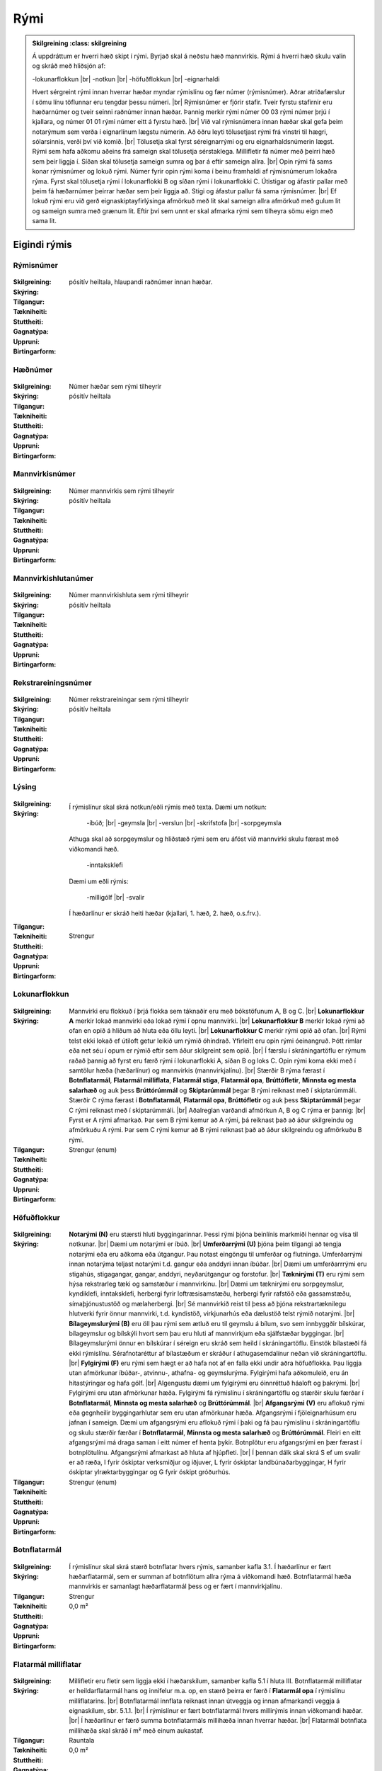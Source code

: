 Rými
======

.. admonition:: Skilgreining
    :class: skilgreining
    
  Á uppdráttum er hverri hæð skipt í rými. Byrjað skal á neðstu hæð mannvirkis. Rými á hverri hæð skulu valin og skráð með hliðsjón af:

  -lokunarflokkun	
  |br| -notkun	
  |br| -höfuðflokkun	
  |br| -eignarhaldi	

  Hvert sérgreint rými innan hverrar hæðar myndar rýmislínu og fær númer (rýmisnúmer). Aðrar atriðafærslur í sömu línu töflunnar eru tengdar þessu númeri.
  |br| Rýmisnúmer er fjórir stafir. Tveir fyrstu stafirnir eru hæðarnúmer og tveir seinni raðnúmer innan hæðar.  Þannig merkir rými númer 00 03 rými númer þrjú í kjallara, og númer 01 01 rými númer eitt á fyrstu hæð.
  |br| Við val rýmisnúmera innan hæðar skal gefa þeim notarýmum sem verða í eignarlínum lægstu númerin. Að öðru leyti tölusetjast rými frá vinstri til hægri, sólarsinnis, verði því við komið.
  |br| Tölusetja skal fyrst séreignarrými og eru eignarhaldsnúmerin lægst. Rými sem hafa aðkomu aðeins frá sameign skal tölusetja sérstaklega. Millifletir fá númer með þeirri hæð sem þeir liggja í. Síðan skal tölusetja sameign sumra og þar á eftir sameign allra.
  |br| Opin rými fá sams konar rýmisnúmer og lokuð rými. Númer fyrir opin rými koma í beinu framhaldi af rýmisnúmerum lokaðra rýma. Fyrst skal tölusetja rými í lokunarflokki B og síðan rými í lokunarflokki C. Útistigar og áfastir pallar með þeim fá hæðarnúmer þeirrar hæðar sem þeir liggja að. Stigi og áfastur pallur fá sama rýmisnúmer.
  |br| Ef lokuð rými eru við gerð eignaskiptayfirlýsinga afmörkuð með lit skal sameign allra afmörkuð með gulum lit og sameign sumra með grænum lit. Eftir því sem unnt er skal afmarka rými sem tilheyra sömu eign með sama lit.
    
Eigindi rýmis
-------------------


Rýmisnúmer
~~~~~~~~~~
  
 .. todo::
  Vantar að klára eigindi
  
:Skilgreining:
 

:Skýring:
  

:Tilgangur:
  
  
:Tækniheiti:
 
 
:Stuttheiti:
 

:Gagnatýpa:
 pósitív heiltala, hlaupandi raðnúmer innan hæðar. 
 
:Uppruni:
 
 
:Birtingarform: 
 
   
Hæðnúmer
~~~~~~~~
  
 .. todo::
  Vantar að klára eigindi
  
:Skilgreining:
 Númer hæðar sem rými tilheyrir

:Skýring:
  

:Tilgangur:
  
  
:Tækniheiti:
 
 
:Stuttheiti:
 

:Gagnatýpa:
 pósitív heiltala 
 
:Uppruni:
 
 
:Birtingarform: 
 
  
Mannvirkisnúmer
~~~~~~~~~~~~~~~
  
 .. todo::
  Vantar að klára eigindi
  
:Skilgreining:
 Númer mannvirkis sem rými tilheyrir

:Skýring:
  

:Tilgangur:
  
  
:Tækniheiti:
 
 
:Stuttheiti:
 

:Gagnatýpa:
 pósitív heiltala 
 
:Uppruni:
 
 
:Birtingarform: 
 
   
Mannvirkishlutanúmer
~~~~~~~~~~~~~~~~~~~~
  
 .. todo::
  Vantar að klára eigindi
  
:Skilgreining:
 Númer mannvirkishluta sem rými tilheyrir

:Skýring:
  

:Tilgangur:
  
  
:Tækniheiti:
 
 
:Stuttheiti:
 

:Gagnatýpa:
 pósitív heiltala 
 
:Uppruni:
 
 
:Birtingarform: 
 
  
Rekstrareiningsnúmer
~~~~~~~~~~~~~~~~~~~~
  
 .. todo::
  Vantar að klára eigindi
  
:Skilgreining:
 Númer rekstrareiningar sem rými tilheyrir

:Skýring:
  

:Tilgangur:
  
  
:Tækniheiti:
 
 
:Stuttheiti:
 

:Gagnatýpa:
 pósitív heiltala 
 
:Uppruni:
 
 
:Birtingarform: 
 
  
Lýsing
~~~~~~
  
 .. todo::
  Vantar að klára eigindi
  
:Skilgreining:
 
:Skýring:
  Í rýmislínur skal skrá notkun/eðli rýmis með texta. Dæmi um notkun:
  
	-íbúð;
	|br| -geymsla
	|br| -verslun
	|br| -skrifstofa
	|br| -sorpgeymsla
   
  Athuga skal að sorpgeymslur og hliðstæð rými sem eru áföst við mannvirki skulu færast með viðkomandi hæð.
   
	-inntaksklefi

  Dæmi um eðli rýmis:
  
	-milligólf
	|br| -svalir
  
  Í hæðarlínur er skráð heiti hæðar (kjallari, 1. hæð, 2. hæð, o.s.frv.).  

:Tilgangur:
  
  
:Tækniheiti:
 
 
:Stuttheiti:
 

:Gagnatýpa:
 Strengur 
 
:Uppruni:
 
 
:Birtingarform: 
 
  
Lokunarflokkun
~~~~~~~~~~~~~~
  
 .. todo::
  Vantar að klára eigindi
  
:Skilgreining:


:Skýring:
  Mannvirki eru flokkuð í þrjá flokka sem táknaðir eru með bókstöfunum A, B og C. 
  |br| **Lokunarflokkur A** merkir lokað mannvirki eða lokað rými í opnu mannvirki. 
  |br| **Lokunarflokkur B** merkir lokað rými að ofan en opið á hliðum að hluta eða öllu leyti. 
  |br| **Lokunarflokkur C** merkir rými opið að ofan.
  |br| Rými telst ekki lokað ef útiloft getur leikið um rýmið óhindrað. Yfirleitt eru opin rými óeinangruð. Þótt rimlar eða net séu í opum er rýmið eftir sem áður skilgreint sem opið.
  |br| Í færslu í skráningartöflu er rýmum raðað þannig að fyrst eru færð rými í lokunarflokki A, síðan B og loks C. Opin rými koma ekki með í samtölur hæða (hæðarlínur) og mannvirkis (mannvirkjalínu).
  |br| Stærðir B rýma færast í **Botnflatarmál**, **Flatarmál milliflata**, **Flatarmál stiga**, **Flatarmál opa**, **Brúttófletir**, **Minnsta og mesta salarhæð** og auk þess **Brúttórúmmál** og **Skiptarúmmál** þegar B rými reiknast með í skiptarúmmáli. Stærðir C rýma færast í **Botnflatarmál**, **Flatarmál opa**, **Brúttófletir** og auk þess **Skiptarúmmál** þegar C rými reiknast með í skiptarúmmáli.
  |br| Aðalreglan varðandi afmörkun A, B og C rýma er þannig:
  |br| Fyrst er A rými afmarkað. Þar sem B rými kemur að A rými, þá reiknast það að áður skilgreindu og afmörkuðu A rými. Þar sem C rými kemur að B rými reiknast það að áður skilgreindu og afmörkuðu B rými.

:Tilgangur:
  
  
:Tækniheiti:
 
 
:Stuttheiti:
 

:Gagnatýpa:
 Strengur (enum)
 
:Uppruni:
 
 
:Birtingarform: 
 
  
Höfuðflokkur
~~~~~~~~~~~~
  
 .. todo::
  Vantar að klára eigindi
  
:Skilgreining:
 

:Skýring:
  **Notarými (N)** eru stærsti hluti byggingarinnar. Þessi rými þjóna beinlínis markmiði hennar og vísa til notkunar.
  |br| Dæmi um notarými er íbúð.
  |br| **Umferðarrými (U)** þjóna þeim tilgangi að tengja notarými eða eru aðkoma eða útgangur. Þau notast eingöngu til umferðar og flutninga. Umferðarrými innan notarýma teljast notarými t.d. gangur eða anddyri innan íbúðar.
  |br| Dæmi um umferðarrrými eru stigahús, stigagangar, gangar, anddyri, neyðarútgangur og forstofur.
  |br| **Tæknirými (T)** eru rými sem hýsa rekstrarleg tæki og samstæður í mannvirkinu.
  |br| Dæmi um tæknirými eru sorpgeymslur, kyndiklefi, inntaksklefi, herbergi fyrir loftræsisamstæðu, herbergi fyrir rafstöð eða gassamstæðu, símaþjónustustöð og mælaherbergi.
  |br| Sé mannvirkið reist til þess að þjóna rekstrartæknilegu hlutverki fyrir önnur mannvirki, t.d. kyndistöð, virkjunarhús eða dælustöð telst rýmið notarými.
  |br| **Bílageymslurými (B)** eru öll þau rými sem ætluð eru til geymslu á bílum, svo sem innbyggðir bílskúrar, bílageymslur og bílskýli hvort sem þau eru hluti af mannvirkjum eða sjálfstæðar byggingar.
  |br| Bílageymslurými önnur en bílskúrar í séreign eru skráð sem heild í skráningartöflu. Einstök bílastæði fá ekki rýmislínu. Sérafnotaréttur af bílastæðum er skráður í athugasemdalínur neðan við skráningartöflu.
  |br| **Fylgirými (F)** eru rými sem hægt er að hafa not af en falla ekki undir aðra höfuðflokka. Þau liggja utan afmörkunar íbúðar-, atvinnu-, athafna- og geymslurýma. Fylgirými hafa aðkomuleið, eru án hitastýringar og hafa gólf.
  |br| Algengustu dæmi um fylgirými eru óinnréttuð háaloft og þakrými.
  |br| Fylgirými eru utan afmörkunar hæða. Fylgirými fá rýmislínu í skráningartöflu og stærðir skulu færðar í **Botnflatarmál**, **Minnsta og mesta salarhæð** og **Brúttórúmmál**.
  |br| **Afgangsrými (V)** eru aflokuð rými eða gegnheilir byggingarhlutar sem eru utan afmörkunar hæða. Afgangsrými í fjöleignarhúsum eru jafnan í sameign. Dæmi um afgangsrými eru aflokuð rými í þaki og fá þau rýmislínu í skráningartöflu og skulu stærðir færðar í **Botnflatarmál**, **Minnsta og mesta salarhæð** og **Brúttórúmmál**. Fleiri en eitt afgangsrými má draga saman í eitt númer ef henta þykir. Botnplötur eru afgangsrými en þær færast í botnplötulínu. Afgangsrými afmarkast að hluta af hjúpfleti.
  |br| Í þennan dálk skal skrá S ef um svalir er að ræða, I fyrir óskiptar verksmiðjur og iðjuver, L fyrir óskiptar landbúnaðarbyggingar, H fyrir óskiptar ylræktarbyggingar og G fyrir óskipt gróðurhús.
:Tilgangur:
  
  
:Tækniheiti:
 
 
:Stuttheiti:
 

:Gagnatýpa:
 Strengur (enum)
 
:Uppruni:
 
 
:Birtingarform: 
 
 
Botnflatarmál
~~~~~~~~~~~~~~~~~~~~
  
 .. todo::
  Vantar að klára eigindi

:Skilgreining:


:Skýring:
  Í rýmislínur skal skrá stærð botnflatar hvers rýmis, samanber kafla 3.1. Í hæðarlínur er fært hæðarflatarmál, sem er summan af botnflötum allra rýma á viðkomandi hæð.  Botnflatarmál hæða mannvirkis er samanlagt hæðarflatarmál þess og er fært í mannvirkjalínu.

:Tilgangur:
  
  
:Tækniheiti:
 
 
:Stuttheiti:
 

:Gagnatýpa:
 Strengur 
 
:Uppruni:
 
 
:Birtingarform: 
 0,0 m²
 
Flatarmál milliflatar
~~~~~~~~~~~~~~~~~~~~~
  
 .. todo::
  Vantar að klára eigindi

:Skilgreining:


:Skýring:
  Millifletir eru fletir sem liggja ekki í hæðarskilum, samanber kafla 5.1 í hluta III. Botnflatarmál milliflatar er heildarflatarmál hans og innifelur m.a. op, en stærð þeirra er færð í **Flatarmál opa** í rýmislínu milliflatarins.
  |br| Botnflatarmál innflata reiknast innan útveggja og innan afmarkandi veggja á eignaskilum, sbr. 5.1.1.
  |br| Í rýmislínur er fært botnflatarmál hvers millirýmis innan viðkomandi hæðar.
  |br| Í hæðarlínur er færð summa botnflatarmáls millihæða innan hverrar hæðar.
  |br| Flatarmál botnflata millihæða skal skráð í m² með einum aukastaf.

:Tilgangur:
  
  
:Tækniheiti:
 
 
:Stuttheiti:
 

:Gagnatýpa:
 Rauntala 
 
:Uppruni:
 
 
:Birtingarform: 
 0,0 m²
 
Flatarmál stiga
~~~~~~~~~~~~~~~
  
 .. todo::
  Vantar að klára eigindi

:Skilgreining:


:Skýring:
  Í rýmislínur er fært samanlagt flatarmál stiga í hverju rými, samkvæmt skilgreiningu í hluta III.
  |br| Í hæðarlínur er fært samanlagt flatarmál stiga á hæð.
  |br| Í mannvirkjalínu er færð samanlögð stærð stiga í mannvirkinu.
  |br| Flatarmál stiga skal skrá í m² með einum aukastaf.

:Tilgangur:
  
  
:Tækniheiti:
 
 
:Stuttheiti:
 

:Gagnatýpa:
 Rauntala 
 
:Uppruni:
 
 
:Birtingarform: 
  0,0 m²
 
Flatarmál opa
~~~~~~~~~~~~~
  
 .. todo::
  Vantar að klára eigindi

:Skilgreining:


:Skýring:
  Í rýmislínur er færð samanlögð stærð opa í hverju rými samkvæmt skilgreiningu í hluta III.
  |br| Í hæðarlínur er færð samanlögð stærð opa á hæðinni.
  |br| Í mannvirkjalínu er færð samanlögð stærð opa í mannvirkinu.
  |br| Op skal skrá í m² með einum aukastaf.

:Tilgangur:
  
  
:Tækniheiti:
 
 
:Stuttheiti:
 

:Gagnatýpa:
 Rauntala 
 
:Uppruni:
 
 
:Birtingarform: 
 0,0 m²
 
Brúttófletir
~~~~~~~~~~~~
  
 .. todo::
  Vantar að klára eigindi

:Skilgreining:


:Skýring:
  Í rýmislínur skal skrá brúttóflatarmál hvers rýmis án tillits til salarhæðar. Það reiknast sem:
  |br| **Brúttófletir** = **Botnflatarmál** + **Flatarmál milliflata** - **Flatarmál opa**
  |br| Í hæðarlínur er fært samanlagt brúttóflatarmál allra rýma innan hæðarinnar.
  |br| Brúttóflatarmál mannvirkis er samanlagt brúttóflatarmál allra hæða þess og færist í mannvirkjalínu.
  |br| Brúttóflatarmál skal skrá í m² með einum aukastaf.

:Tilgangur:
  
  
:Tækniheiti:
 
 
:Stuttheiti:
 

:Gagnatýpa:
 Rauntala 
 
:Uppruni:
 Reiknað
 
:Birtingarform: 
 0,0 m²
 
Brúttó rúmmál
~~~~~~~~~~~~~
  
 .. todo::
  Vantar að klára eigindi

:Skilgreining:


:Skýring:
  Í rýmislínur skal skrá brúttórúmmál hvers rýmis í lokunarflokki A, en auk þess bróttórúmmál rýma í lokunarflokki B þegar þau hafa áhrif á skiptarúmmál.
  |br| Brúttórúmmál rýmis hvort sem er í lokunarflokki A eða B er botnflatarmál rýmis margfaldað með meðalsalarhæð þess.
  |br| Brúttórúmmál hæðar er samanlagt rúmmál rýma innan hæðar og færist í hæðarlínu.
  |br| Rúmmál botnplötu skal skrá miðað við 20 sm heildarþykkt.
  |br| Brúttórúmmál mannvirkis er samanlagt brúttórúmmál hæða þess að viðbættu rúmmáli botnplötu og öðrum lokuðum rýmum mannvirkisins, séu þau utan afmörkunar hæða.
  |br| Brúttórúmmál skal skrá í m³ með einum aukastaf.

:Tilgangur:
  
  
:Tækniheiti:
 
 
:Stuttheiti:
 

:Gagnatýpa:
 Rauntala 
 
:Uppruni:
 
 
:Birtingarform: 
 0,0 m³
 
Nettóflatarmál 
~~~~~~~~~~~~~~
  
 .. todo::
  Vantar að klára eigindi

:Skilgreining:


:Skýring:
  Í rýmislínur skal skrá nettóflatarmál hvers rýmis án tillits til salarhæðar.
  |br| Nettóflötur rýmis er botnflötur þess að frádregnum:
  |br| - láréttum þversniðum útveggja;
  |br| - láréttum þversniðum burðarveggja og fastra innveggja;
  |br| - opum.
  |br| Nettóflatarmál reiknast af nettófleti rýma, hæða og milliflata.
  |br| Nettóflatarmál reiknast ekki af stigum.
  |br| Gólfflötur undir dyraopum telst ekki til nettóflatar nema lengd flatarins sé meiri en 1,50 m.
  |br| Í atvinnuhúsnæði er heimilt að skrá í þennan dálk sem nettóflatarmál rýmis flatarmál innan afmarkandi veggja að frádregnum berandi veggjum, súlum og opum stærri en 1 m². Þannig reiknað nettóflatarmál má nota við útreikning skiptarúmmáls.
  |br| Lyftuop reiknast sem nettó- og brúttóflötur gangi lyfta á viðkomandi hæð, ella telst það op.

:Tilgangur:
  
  
:Tækniheiti:
 
 
:Stuttheiti:
 

:Gagnatýpa:
 Rauntala 
 
:Uppruni:
 
 
:Birtingarform: 
 0,0 m²
 

Birt flatarmál
~~~~~~~~~~~~~~
  
 .. todo::
  Vantar að klára eigindi

:Skilgreining:


:Skýring:
  Í rýmislínur séreignarrýma í lokunarflokki A og höfuðflokkum N, U, T og B eru færðar birtar stærðir, sem eru eftirfarandi:
  |br| **Birt flatarmál** = **Botnflatarmál** + **Flatarmál milliflata** - **Flatarmál opa** - **Brúttóflatarmál rýma með salarhæð undir 1,80 m**.
  |br| Þ.e. flatarmál botnflata og milliflata að frádregnu flatarmáli opa og brúttóflata með salarhæð minni en 1,80 m.
  |br| Í hæðarlínur eru færðar samtölur úr rýmislínum og í mannvirkjalínu er færð samtala úr hæðarlínum.
  |br| Birtar stærðir skal skrá í m² með einum aukastaf.
  |br| Bílskúr skal alltaf skrá sérstaklega, einnig þegar hann er í sama matshluta og íbúðin sem hann tilheyrir.

:Tilgangur:
  
  
:Tækniheiti:
 
 
:Stuttheiti:
 

:Gagnatýpa:
 Rauntala 
 
:Uppruni:
 Reiknað
 
:Birtingarform: 
 0,0 m²

 
Skiptarúmmál
~~~~~~~~~~~~
  
 .. todo::
  Vantar að klára eigindi

:Skilgreining:


:Skýring:
  Í rýmislínur séreignarrýma og sameignar sumra í lokunarflokki A og höfuðflokkum N, U, T og B er fært nettóflatarmál rýmis x meðalsalarhæð.
  |br| Sem salarhæð yfir nettófleti skal oftast nota hlutfallið brúttórúmmál deilt með botnflatarmáli þess rýmis sem nettóflöturinn er í. Í stigagöngum skal þó salarhæð yfir nettófleti aldrei vera meiri en salarhæð viðkomandi hæðar.
  |br| Í rýmislínur rýma í lokunarflokki B skal á samsvarandi hátt færa brúttórúmmál x 0,6 og botnflatarmál rýma í lokunarflokki C x 1 m þegar slík rými reiknast með í skiptarúmmáli.
  |br| Í rýmislínur svala og sams konar flata í séreign eða sameign sumra er fært botnflatarmál þeirra x 1 m.
  
:Tilgangur:
  
  
:Tækniheiti:
 
 
:Stuttheiti:
 

:Gagnatýpa:
 Rauntala 
 
:Uppruni:
 Reiknað
 
:Birtingarform: 
 
 
Reiknitala skiptarúmmáls
~~~~~~~~~~~~~~~~~~~~~~~~
  
 .. todo::
  Vantar að klára eigindi

:Skilgreining:


:Skýring:
  Þegar rými í lokunarflokki A eru óregluleg og **Brúttórúmmál**/**Botnflatarmál** reglan gildir ekki skal skrá reiknaða salarhæð í **Reiknitala skiptarúmmáls**. Fyrir rýmislínur í lokunarflokki B og C, sem eru ekki svalir en eiga samt að fá skiptarúmmál, er nauðsynlegt að skrá 0,6 fyrir B rými og 1 fyrir C rými í **Reiknitala skiptarúmmáls**.

:Tilgangur:
  
  
:Tækniheiti:
 
 
:Stuttheiti:
 

:Gagnatýpa:
 Rauntala 
 
:Uppruni:
 Reiknað
 
:Birtingarform: 
 0,0 m³

Rekstrartegund flokkun
~~~~~~~~~~~~~~~~~~~~~~
  
 .. todo::
  Vantar að klára eigindi
  
:Skilgreining:


:Skýring:
  

:Tilgangur:
  
  
:Tækniheiti:
 
 
:Stuttheiti:
 

:Gagnatýpa:
 Strengur (enum) 
 
:Uppruni:
 
 
:Birtingarform: 
 
 
Nettóflatarmál 150
~~~~~~~~~~~~~~~~~~
  
 .. todo::
  Verður þetta með?

:Skilgreining:


:Skýring:
  

:Tilgangur:
  
  
:Tækniheiti:
 
 
:Stuttheiti:
 

:Gagnatýpa:
 Rauntala 
 
:Uppruni:
 
 
:Birtingarform: 
 